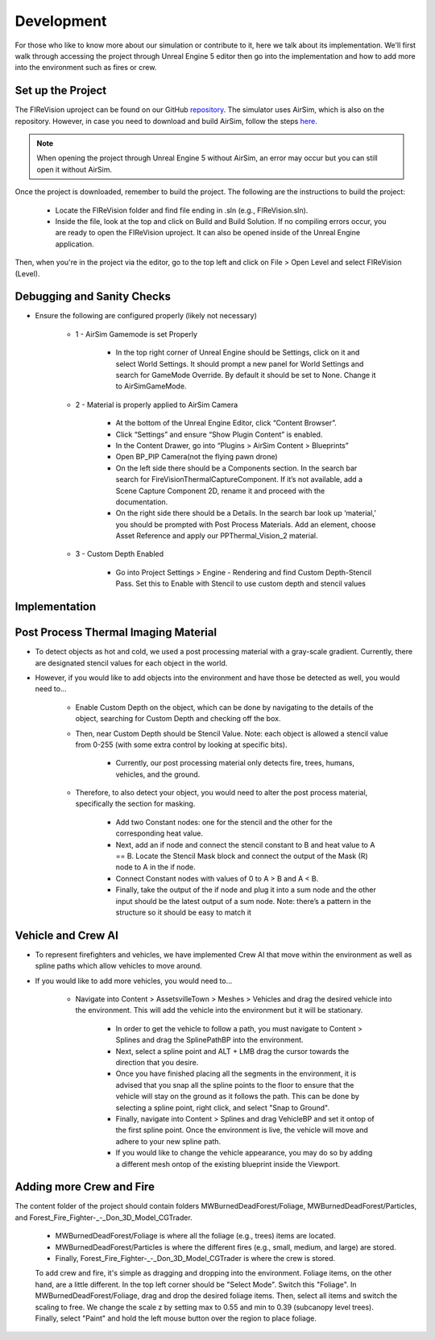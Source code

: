 Development
=====
For those who like to know more about our simulation or contribute to it, here we talk about its implementation. We'll first walk through accessing the project through Unreal Engine 5 editor then go into the implementation and how to add more into the environment such as fires or crew. 

Set up the Project
----
The FIReVision uproject can be found on our GitHub `repository <https://github.com/castacks/firevision_sim>`_. The simulator uses AirSim, which is also on the repository. However, in case you need to download and build AirSim, follow the steps `here <https://sublime-and-sphinx-guide.readthedocs.io/en/latest/references.html>`_.

.. note:: When opening the project through Unreal Engine 5 without AirSim, an error may occur but you can still open it without AirSim.

Once the project is downloaded, remember to build the project. The following are the instructions to build the project:

    - Locate the FIReVision folder and find file ending in .sln (e.g., FIReVision.sln). 
    - Inside the file, look at the top and click on Build and Build Solution. If no compiling errors occur, you are ready to open the FIReVision uproject. It can also be opened inside of the Unreal Engine application.
Then, when you're in the project via the editor, go to the top left and click on File > Open Level and select FIReVision (Level).

Debugging and Sanity Checks
---------------------

- Ensure the following are configured properly (likely not necessary)

    - 1 - AirSim Gamemode is set Properly

        - In the top right corner of Unreal Engine should be Settings, click on it and select World Settings. It should prompt a new panel for World Settings and search for GameMode Override. By default it should be set to None. Change it to AirSimGameMode.

    - 2 - Material is properly applied to AirSim Camera

        - At the bottom of the Unreal Engine Editor, click “Content Browser”.
        - Click “Settings” and ensure “Show Plugin Content” is enabled.
        - In the Content Drawer, go into “Plugins > AirSim Content > Blueprints”
        - Open BP_PIP Camera(not the flying pawn drone)
        - On the left side there should be a Components section. In the search bar search for FireVisionThermalCaptureComponent. If it’s not available, add a Scene Capture Component 2D, rename it and proceed with the documentation.
        - On the right side there should be a Details. In the search bar look up ‘material,’ you should be prompted with Post Process Materials. Add an element, choose Asset Reference and apply our PPThermal_Vision_2 material.

    - 3 - Custom Depth Enabled 

        - Go into Project Settings > Engine - Rendering and find Custom Depth-Stencil Pass. Set this to Enable with Stencil to use custom depth and stencil values
        
Implementation
----
Post Process Thermal Imaging Material
-----
- To detect objects as hot and cold, we used a post processing material with a gray-scale gradient. Currently, there are designated stencil values for each object in the world.
- However, if you would like to add objects into the environment and have those be detected as well, you would need to…

    - Enable Custom Depth on the object, which can be done by navigating to the details of the object, searching for Custom Depth and checking off the box. 
    - Then, near Custom Depth should be Stencil Value. Note: each object is allowed a stencil value from 0-255 (with some extra control by looking at specific bits). 

        - Currently, our post processing material only detects fire, trees, humans, vehicles, and the ground. 

    - Therefore, to also detect your object, you would need to alter the post process material, specifically the section for masking.  

        - Add two Constant nodes: one for the stencil and the other for the corresponding heat value. 
        - Next, add an if node and connect the stencil constant to B and heat value to A == B. Locate the Stencil Mask block and connect the output of the Mask (R) node to A in the if node. 
        - Connect Constant nodes with values of 0 to A > B and A < B.
        - Finally, take the output of the if node and plug it into a sum node and the other input should be the latest output of a sum node. Note: there’s a pattern in the structure so it should be easy to match it 
        
Vehicle and Crew AI
-----
- To represent firefighters and vehicles, we have implemented Crew AI that move within the environment as well as spline paths which allow vehicles to move around.

- If you would like to add more vehicles, you would need to...

    - Navigate into Content > AssetsvilleTown > Meshes > Vehicles and drag the desired vehicle into the environment. This will add the vehicle into the environment but it will be stationary.
    
        - In order to get the vehicle to follow a path, you must navigate to Content > Splines and drag the SplinePathBP into the environment.
        - Next, select a spline point and ALT + LMB drag the cursor towards the direction that you desire. 
        - Once you have finished placing all the segments in the environment, it is advised that you snap all the spline points to the floor to ensure that the vehicle will stay on the ground as it follows the path. This can be done by selecting a spline point, right click, and select "Snap to Ground".
        - Finally, navigate into Content > Splines and drag VehicleBP and set it ontop of the first spline point. Once the environment is live, the vehicle will move and adhere to your new spline path.
        - If you would like to change the vehicle appearance, you may do so by adding a different mesh ontop of the existing blueprint inside the Viewport.
        

Adding more Crew and Fire 
-----
The content folder of the project should contain folders MWBurnedDeadForest/Foliage, MWBurnedDeadForest/Particles, and Forest_Fire_Fighter-_-_Don_3D_Model_CGTrader. 

    - MWBurnedDeadForest/Foliage is where all the foliage (e.g., trees) items are located. 
    - MWBurnedDeadForest/Particles is where the different fires (e.g., small, medium, and large) are stored. 
    - Finally, Forest_Fire_Fighter-_-_Don_3D_Model_CGTrader is where the crew is stored. 
    To add crew and fire, it's simple as dragging and dropping into the environment. Foliage items, on the other hand, are a little different. In the top left corner should be "Select Mode". Switch this "Foliage". In MWBurnedDeadForest/Foliage, drag and drop the desired foliage items. Then, select all items and switch the scaling to free. We change the scale z by setting max to 0.55 and min to 0.39 (subcanopy level trees). Finally, select "Paint" and hold the left mouse button over the region to place foliage.
.. youtube::

